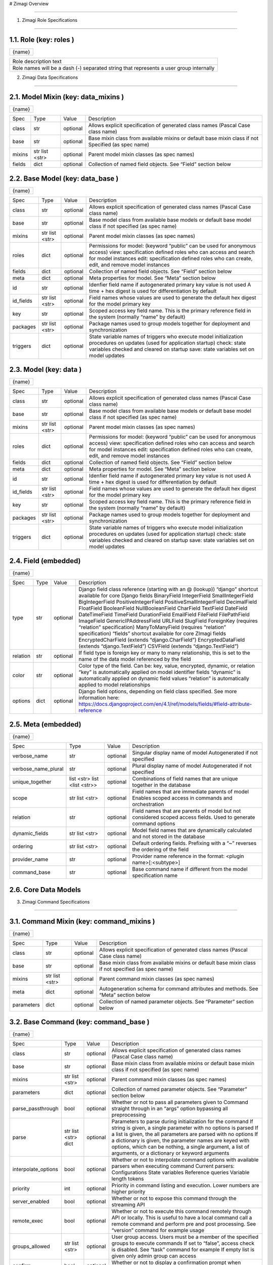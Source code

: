 # Zimagi   Overview

*****************

.. image:: ./kix.7ft3utqvnd8j.png



1. Zimagi   Role Specifications

*********************************

1.1.   Role  (key:  roles )
===========================

+--------+
| {name} |
+--------+

+----------------------------------------------------------------------------------------+
| Role description text                                                                  |
+----------------------------------------------------------------------------------------+
| Role names will be a dash (-) separated string that represents a user group internally |
+----------------------------------------------------------------------------------------+

2.   Zimagi   Data Specifications

*********************************

.. image:: ./kix.u09pexpvp3a8.png


2.1.   Model Mixin  (key:  data_mixins )
========================================

+--------+
| {name} |
+--------+

+--------+------------+----------+----------------------------------------------------------------------------+
| Spec   | Type       | Value    | Description                                                                |
+--------+------------+----------+----------------------------------------------------------------------------+
| class  | str        | optional | Allows explicit specification of generated class names                     |
|        |            |          | (Pascal Case class name)                                                   |
+--------+------------+----------+----------------------------------------------------------------------------+
| base   | str        | optional | Base mixin class from available mixins or default base mixin class if not  |
|        |            |          | Specified (as spec name)                                                   |
+--------+------------+----------+----------------------------------------------------------------------------+
| mixins | str        | optional | Parent model mixin classes (as spec names)                                 |
|        | list <str> |          |                                                                            |
+--------+------------+----------+----------------------------------------------------------------------------+
| fields | dict       | optional | Collection of named field objects.  See “Field” section below              |
+--------+------------+----------+----------------------------------------------------------------------------+



2.2.   Base Model  (key:  data_base )
=====================================

+--------+
| {name} |
+--------+

+-----------+------------+----------+--------------------------------------------------------------------+
| Spec      | Type       | Value    | Description                                                        |
+-----------+------------+----------+--------------------------------------------------------------------+
| class     | str        | optional | Allows explicit specification of generated class names             |
|           |            |          | (Pascal Case class name)                                           |
+-----------+------------+----------+--------------------------------------------------------------------+
| base      | str        | optional | Base model class from available base models or default base        |
|           |            |          | model class if not specified (as spec name)                        |
+-----------+------------+----------+--------------------------------------------------------------------+
| mixins    | str        | optional | Parent model mixin classes (as spec names)                         |
|           | list <str> |          |                                                                    |
+-----------+------------+----------+--------------------------------------------------------------------+
| roles     | dict       | optional | Permissions for model:                                             |
|           |            |          | (keyword “public” can be used for anonymous access)                |
|           |            |          | view: specification defined roles who can access and               |
|           |            |          | search for model instances                                         |
|           |            |          | edit: specification defined roles who can create, edit,            |
|           |            |          | and remove model instances                                         |
+-----------+------------+----------+--------------------------------------------------------------------+
| fields    | dict       | optional | Collection of named field objects.  See “Field” section below      |
+-----------+------------+----------+--------------------------------------------------------------------+
| meta      | dict       | optional | Meta properties for model.  See “Meta” section below               |
+-----------+------------+----------+--------------------------------------------------------------------+
| id        | str        | optional | Idenfier field name if autogenerated primary key value is not used |
|           |            |          | A time + hex digest is used for differentiation by default         |
+-----------+------------+----------+--------------------------------------------------------------------+
| id_fields | str        | optional | Field names whose values are used to generate the default hex      |
|           | list <str> |          | digest for the model primary key                                   |
+-----------+------------+----------+--------------------------------------------------------------------+
| key       | str        | optional | Scoped access key field name.  This is the primary reference field |
|           |            |          | in the system (normally “name” by default)                         |
+-----------+------------+----------+--------------------------------------------------------------------+
| packages  | str        | optional | Package names used to group models together for deployment         |
|           | list <str> |          | and synchronization                                                |
+-----------+------------+----------+--------------------------------------------------------------------+
| triggers  | dict       | optional | State variable names of triggers who execute model initialization  |
|           |            |          | procedures on updates (used for application startup)               |
|           |            |          | check: state variables checked and cleared on startup              |
|           |            |          | save: state variables set on model updates                         |
+-----------+------------+----------+--------------------------------------------------------------------+


2.3.   Model  (key:  data )
===========================

+--------+
| {name} |
+--------+

+-----------+------------+----------+--------------------------------------------------------------------+
| Spec      | Type       | Value    | Description                                                        |
+-----------+------------+----------+--------------------------------------------------------------------+
| class     | str        | optional | Allows explicit specification of generated class names             |
|           |            |          | (Pascal Case class name)                                           |
+-----------+------------+----------+--------------------------------------------------------------------+
| base      | str        | optional | Base model class from available base models or default base        |
|           |            |          | model class if not specified (as spec name)                        |
+-----------+------------+----------+--------------------------------------------------------------------+
| mixins    | str        | optional | Parent model mixin classes (as spec names)                         |
|           | list <str> |          |                                                                    |
+-----------+------------+----------+--------------------------------------------------------------------+
| roles     | dict       | optional | Permissions for model:                                             |
|           |            |          | (keyword “public” can be used for anonymous access)                |
|           |            |          | view: specification defined roles who can access and               |
|           |            |          | search for model instances                                         |
|           |            |          | edit: specification defined roles who can create, edit,            |
|           |            |          | and remove model instances                                         |
+-----------+------------+----------+--------------------------------------------------------------------+
| fields    | dict       | optional | Collection of named field objects.  See “Field” section below      |
+-----------+------------+----------+--------------------------------------------------------------------+
| meta      | dict       | optional | Meta properties for model.  See “Meta” section below               |
+-----------+------------+----------+--------------------------------------------------------------------+
| id        | str        | optional | Idenfier field name if autogenerated primary key value is not used |
|           |            |          | A time + hex digest is used for differentiation by default         |
+-----------+------------+----------+--------------------------------------------------------------------+
| id_fields | str        | optional | Field names whose values are used to generate the default hex      |
|           | list <str> |          | digest for the model primary key                                   |
+-----------+------------+----------+--------------------------------------------------------------------+
| key       | str        | optional | Scoped access key field name.  This is the primary reference field |
|           |            |          | in the system (normally “name” by default)                         |
+-----------+------------+----------+--------------------------------------------------------------------+
| packages  | str        | optional | Package names used to group models together for deployment         |
|           | list <str> |          | and synchronization                                                |
+-----------+------------+----------+--------------------------------------------------------------------+
| triggers  | dict       | optional | State variable names of triggers who execute model initialization  |
|           |            |          | procedures on updates (used for application startup)               |
|           |            |          | check: state variables checked and cleared on startup              |
|           |            |          | save: state variables set on model updates                         |
+-----------+------------+----------+--------------------------------------------------------------------+


2.4.   Field  (embedded)
========================

+--------+
| {name} |
+--------+

+----------+------+----------+---------------------------------------------------------------------------------------------------------------+
| Spec     | Type | Value    | Description                                                                                                   |
+----------+------+----------+---------------------------------------------------------------------------------------------------------------+
| type     | str  | optional | Django field class reference (starting with an @ (lookup))                                                    |
|          |      |          | “django” shortcut available for core Django fields                                                            |
|          |      |          | BinaryField                                                                                                   |
|          |      |          | IntegerField                                                                                                  |
|          |      |          | SmallIntegerField                                                                                             |
|          |      |          | BigIntegerField                                                                                               |
|          |      |          | PositiveIntegerField                                                                                          |
|          |      |          | PositiveSmallIntegerField                                                                                     |
|          |      |          | DecimalField                                                                                                  |
|          |      |          | FloatField                                                                                                    |
|          |      |          | BooleanField                                                                                                  |
|          |      |          | NullBooleanField                                                                                              |
|          |      |          | CharField                                                                                                     |
|          |      |          | TextField                                                                                                     |
|          |      |          | DateField                                                                                                     |
|          |      |          | DateTimeField                                                                                                 |
|          |      |          | TimeField                                                                                                     |
|          |      |          | DurationField                                                                                                 |
|          |      |          | EmailField                                                                                                    |
|          |      |          | FileField                                                                                                     |
|          |      |          | FilePathField                                                                                                 |
|          |      |          | ImageField                                                                                                    |
|          |      |          | GenericIPAddressField                                                                                         |
|          |      |          | URLField                                                                                                      |
|          |      |          | SlugField                                                                                                     |
|          |      |          | ForeignKey (requires “relation” specification)                                                                |
|          |      |          | ManyToManyField (requires “relation” specification)                                                           |
|          |      |          | “fields” shortcut available for core ZImagi fields                                                            |
|          |      |          | EncryptedCharField (extends “django.CharField”)                                                               |
|          |      |          | EncryptedDataField (extends “django.TextField”)                                                               |
|          |      |          | CSVField (extends “django.TextField”)                                                                         |
+----------+------+----------+---------------------------------------------------------------------------------------------------------------+
| relation | str  | optional | If field type is foreign key or many to many relationship, this is set to                                     |
|          |      |          | the name of the data model referenced by the field                                                            |
+----------+------+----------+---------------------------------------------------------------------------------------------------------------+
| color    | str  | optional | Color type of the field.  Can be: key, value, encrypted, dynamic,                                             |
|          |      |          | or relation                                                                                                   |
|          |      |          | “key” is automatically applied on model identifier fields                                                     |
|          |      |          | “dynamic” is automatically applied on dynamic field values                                                    |
|          |      |          | “relation” is automatically applied to model relationships                                                    |
+----------+------+----------+---------------------------------------------------------------------------------------------------------------+
| options  | dict | optional | Django field options, depending on field class specified.                                                     |
|          |      |          | See more information here: https://docs.djangoproject.com/en/4.1/ref/models/fields/#field-attribute-reference |
+----------+------+----------+---------------------------------------------------------------------------------------------------------------+


2.5.   Meta  (embedded)
=======================

+--------+
| {name} |
+--------+

+---------------------+-------------------+----------+------------------------------------------------------------------------------------------+
| Spec                | Type              | Value    | Description                                                                              |
+---------------------+-------------------+----------+------------------------------------------------------------------------------------------+
| verbose_name        | str               | optional | Singular display name of model                                                           |
|                     |                   |          | Autogenerated if not specified                                                           |
+---------------------+-------------------+----------+------------------------------------------------------------------------------------------+
| verbose_name_plural | str               | optional | Plural display name of model                                                             |
|                     |                   |          | Autogenerated if not specified                                                           |
+---------------------+-------------------+----------+------------------------------------------------------------------------------------------+
| unique_together     | list <str>        | optional | Combinations of field names that are unique                                              |
|                     | list <list <str>> |          | together in the database                                                                 |
+---------------------+-------------------+----------+------------------------------------------------------------------------------------------+
| scope               | str               | optional | Field names that are immediate parents of model                                          |
|                     | list <str>        |          | Enables scoped access in commands and orchestration                                      |
+---------------------+-------------------+----------+------------------------------------------------------------------------------------------+
| relation            | str               | optional | Field names that are parents of model but not considered                                 |
|                     |                   |          | scoped access fields.  Used to generate command options                                  |
+---------------------+-------------------+----------+------------------------------------------------------------------------------------------+
| dynamic_fields      | str               | optional | Model field names that are dynamically calculated and not                                |
|                     | list <str>        |          | stored in the database                                                                   |
+---------------------+-------------------+----------+------------------------------------------------------------------------------------------+
| ordering            | str               | optional | Default ordering fields.  Prefixing with a “~”                                           |
|                     | list <str>        |          | reverses the ordering of the field                                                       |
+---------------------+-------------------+----------+------------------------------------------------------------------------------------------+
| provider_name       | str               | optional | Provider name reference in the format:                                                   |
|                     |                   |          | <plugin name>[:<subtype>]                                                                |
+---------------------+-------------------+----------+------------------------------------------------------------------------------------------+
| command_base        | str               | optional | Base command name if different from the                                                  |
|                     |                   |          | model specification name                                                                 |
+---------------------+-------------------+----------+------------------------------------------------------------------------------------------+


2.6.  Core  Data Models
=======================

.. image:: ./kix.6og5zbx0ctt.png





3. Zimagi   Command Specifications

************************************

.. image:: ./kix.fws49h5c5sbl.png






3.1.   Command Mixin  (key:  command_mixins )
=============================================

+--------+
| {name} |
+--------+

+------------+------------+----------+---------------------------------------------------------------+
| Spec       | Type       | Value    | Description                                                   |
+------------+------------+----------+---------------------------------------------------------------+
| class      | str        | optional | Allows explicit specification of generated class names        |
|            |            |          | (Pascal Case class name)                                      |
+------------+------------+----------+---------------------------------------------------------------+
| base       | str        | optional | Base mixin class from available mixins or default base mixin  |
|            |            |          | class if not specified (as spec name)                         |
+------------+------------+----------+---------------------------------------------------------------+
| mixins     | str        | optional | Parent command mixin classes (as spec names)                  |
|            | list <str> |          |                                                               |
+------------+------------+----------+---------------------------------------------------------------+
| meta       | dict       | optional | Autogeneration schema for command attributes and              |
|            |            |          | methods.  See “Meta” section below                            |
+------------+------------+----------+---------------------------------------------------------------+
| parameters | dict       | optional | Collection of named parameter objects.                        |
|            |            |          | See “Parameter” section below                                 |
+------------+------------+----------+---------------------------------------------------------------+


3.2.   Base Command   (key:  command_base )
===========================================

+--------+
| {name} |
+--------+

+---------------------+------------+----------+----------------------------------------------------------+
| Spec                | Type       | Value    | Description                                              |
+---------------------+------------+----------+----------------------------------------------------------+
| class               | str        | optional | Allows explicit specification of generated class names   |
|                     |            |          | (Pascal Case class name)                                 |
+---------------------+------------+----------+----------------------------------------------------------+
| base                | str        | optional | Base mixin class from available mixins or default base   |
|                     |            |          | mixin class if not specified (as spec name)              |
+---------------------+------------+----------+----------------------------------------------------------+
| mixins              | str        | optional | Parent command mixin classes (as spec names)             |
|                     | list <str> |          |                                                          |
+---------------------+------------+----------+----------------------------------------------------------+
| parameters          | dict       | optional | Collection of named parameter objects.                   |
|                     |            |          | See “Parameter” section below                            |
+---------------------+------------+----------+----------------------------------------------------------+
| parse_passthrough   | bool       | optional | Whether or not to pass all parameters given to           |
|                     |            |          | Command straight through in an “args” option             |
|                     |            |          | bypassing all preprocessing                              |
+---------------------+------------+----------+----------------------------------------------------------+
| parse               | str        | optional | Parameters to parse during initialization for the        |
|                     | list <str> |          | command                                                  |
|                     | dict       |          | If string is given, a single parameter with no           |
|                     |            |          | options is parsed                                        |
|                     |            |          | If a list is given, the all parameters are parsed        |
|                     |            |          | with no options                                          |
|                     |            |          | If a dictionary is given, the parameter names            |
|                     |            |          | are keyed with options, which can be nothing,            |
|                     |            |          | a single argument, a list of arguments, or a             |
|                     |            |          | dictionary or keyword arguments                          |
+---------------------+------------+----------+----------------------------------------------------------+
| interpolate_options | bool       | optional | Whether or not to interpolate command options with       |
|                     |            |          | available parsers when executing command                 |
|                     |            |          | Current parsers:                                         |
|                     |            |          | Configurations                                           |
|                     |            |          | State variables                                          |
|                     |            |          | Reference queries                                        |
|                     |            |          | Variable length tokens                                   |
+---------------------+------------+----------+----------------------------------------------------------+
| priority            | int        | optional | Priority in command listing and execution. Lower         |
|                     |            |          | numbers are higher priority                              |
+---------------------+------------+----------+----------------------------------------------------------+
| server_enabled      | bool       | optional | Whether or not to expose this command through the        |
|                     |            |          | streaming API                                            |
+---------------------+------------+----------+----------------------------------------------------------+
| remote_exec         | bool       | optional | Whether or not to execute this command remotely          |
|                     |            |          | through API or locally.  This is useful to have a local  |
|                     |            |          | command call a remote command and perform pre and        |
|                     |            |          | post processing.                                         |
|                     |            |          | See “version” command for example usage                  |
+---------------------+------------+----------+----------------------------------------------------------+
| groups_allowed      | str        | optional | User group access.  Users must be a member of the        |
|                     | list <str> |          | specified groups to execute commands                     |
|                     |            |          | If set to “false”, access check is disabled.             |
|                     |            |          | See “task” command for example                           |
|                     |            |          | If empty list is given only admin group can              |
|                     |            |          | access                                                   |
+---------------------+------------+----------+----------------------------------------------------------+
| confirm             | bool       | optional | Whether or not to display a confirmation prompt when     |
|                     |            |          | executing                                                |
+---------------------+------------+----------+----------------------------------------------------------+
| display_header      | bool       | optional | Whether or not to display the standard command output    |
|                     |            |          | header message before command output                     |
+---------------------+------------+----------+----------------------------------------------------------+


3.3.   Command   (key:  command[:{parent}:...] )
================================================

+--------+
| {name} |
+--------+

+---------------------+------------+----------+----------------------------------------------------------+
| Spec                | Type       | Value    | Description                                              |
+---------------------+------------+----------+----------------------------------------------------------+
| class               | str        | optional | Allows explicit specification of generated class names   |
|                     |            |          | (Pascal Case class name)                                 |
+---------------------+------------+----------+----------------------------------------------------------+
| base                | str        | optional | Base mixin class from available mixins or default base   |
|                     |            |          | mixin class if not specified (as spec name)              |
+---------------------+------------+----------+----------------------------------------------------------+
| mixins              | str        | optional | Parent command mixin classes (as spec names)             |
|                     | list <str> |          |                                                          |
+---------------------+------------+----------+----------------------------------------------------------+
| resource            | str        | optional | Data model specification name ro generate a resource     |
|                     |            |          | command set at current location in command tree          |
+---------------------+------------+----------+----------------------------------------------------------+
| parameters          | dict       | optional | Collection of named parameter objects.                   |
|                     |            |          | See “Parameter” section below                            |
+---------------------+------------+----------+----------------------------------------------------------+
| parse_passthrough   | bool       | optional | Whether or not to pass all parameters given to           |
|                     |            |          | Command straight through in an “args” option             |
|                     |            |          | bypassing all preprocessing                              |
+---------------------+------------+----------+----------------------------------------------------------+
| parse               | str        | optional | Parameters to parse during initialization for the        |
|                     | list <str> |          | command                                                  |
|                     | dict       |          | If string is given, a single parameter with no           |
|                     |            |          | options is parsed                                        |
|                     |            |          | If a list is given, the all parameters are parsed        |
|                     |            |          | with no options                                          |
|                     |            |          | If a dictionary is given, the parameter names            |
|                     |            |          | are keyed with options, which can be nothing,            |
|                     |            |          | a single argument, a list of arguments, or a             |
|                     |            |          | dictionary or keyword arguments                          |
+---------------------+------------+----------+----------------------------------------------------------+
| interpolate_options | bool       | optional | Whether or not to interpolate command options with       |
|                     |            |          | available parsers when executing command                 |
|                     |            |          | Current parsers:                                         |
|                     |            |          | Configurations                                           |
|                     |            |          | State variables                                          |
|                     |            |          | Reference queries                                        |
|                     |            |          | Variable length tokens                                   |
+---------------------+------------+----------+----------------------------------------------------------+
| priority            | int        | optional | Priority in command listing and execution. Lower         |
|                     |            |          | numbers are higher priority                              |
+---------------------+------------+----------+----------------------------------------------------------+
| server_enabled      | bool       | optional | Whether or not to expose this command through the        |
|                     |            |          | streaming API                                            |
+---------------------+------------+----------+----------------------------------------------------------+
| remote_exec         | bool       | optional | Whether or not to execute this command remotely          |
|                     |            |          | through API or locally.  This is useful to have a local  |
|                     |            |          | command call a remote command and perform pre and        |
|                     |            |          | post processing.                                         |
|                     |            |          | See “version” command for example usage                  |
+---------------------+------------+----------+----------------------------------------------------------+
| groups_allowed      | str        | optional | User group access.  Users must be a member of the        |
|                     | list <str> |          | specified groups to execute commands                     |
|                     |            |          | If set to “false”, access check is disabled.             |
|                     |            |          | See “task” command for example                           |
|                     |            |          | If empty list is given only admin group can              |
|                     |            |          | access                                                   |
+---------------------+------------+----------+----------------------------------------------------------+
| confirm             | bool       | optional | Whether or not to display a confirmation prompt when     |
|                     |            |          | executing                                                |
+---------------------+------------+----------+----------------------------------------------------------+
| display_header      | bool       | optional | Whether or not to display the standard command output    |
|                     |            |          | header message before command output                     |
+---------------------+------------+----------+----------------------------------------------------------+


3.4.   Meta  (embedded)
=======================

+--------+
| {name} |
+--------+

+-----------------+------+----------+------------------------------------------------------------------------+
| Spec            | Type | Value    | Description                                                            |
+-----------------+------+----------+------------------------------------------------------------------------+
| data            | str  | optional | Specification name for referenced data model, used to autogenerate     |
|                 |      |          | attributes and methods on the command for working with the data model  |
|                 |      |          | If “null” is given, then no data model related autogeneration          |
+-----------------+------+----------+------------------------------------------------------------------------+
| provider        | bool | optional | Whether or not to generate provider related attributes and methods for |
|                 |      |          | this data model on the command                                         |
+-----------------+------+----------+------------------------------------------------------------------------+
| priority        | int  | optional | Priority in command model facade initialization. Lower numbers are     |
|                 |      |          | higher priority                                                        |
+-----------------+------+----------+------------------------------------------------------------------------+
| name_default    | str  | optional | Default data model name command attribute used when name is not        |
|                 |      |          | explicitly specified                                                   |
+-----------------+------+----------+------------------------------------------------------------------------+
| default         | str  | optional | Plugin provider default when not explicitly specified                  |
+-----------------+------+----------+------------------------------------------------------------------------+


3.5.   Parameter  (embedded)
============================

+--------+
| {name} |
+--------+

+------------------+------------+----------+-------------------------------------------------------------------------+
| Spec             | Type       | Value    | Description                                                             |
+------------------+------------+----------+-------------------------------------------------------------------------+
| parser           | str        | optional | Parameter parser.  Can be: flag, variable, variables, or fields         |
|                  |            |          | (key value pairs)                                                       |
+------------------+------------+----------+-------------------------------------------------------------------------+
| type             | str        | optional | Internal data type.  Can be: str, int, float, or bool                   |
+------------------+------------+----------+-------------------------------------------------------------------------+
| optional         | str        | optional | Whether or not this parameter is optional to the command.               |
|                  | bool       |          | If “true”, then parameter is added as an optional argument              |
|                  |            |          | If “false”, then parameter is required as an argument                   |
|                  |            |          | If a dashed identifier, parameter is added as optional                  |
+------------------+------------+----------+-------------------------------------------------------------------------+
| choices          | list <str> | optional | Available choices for the parameter                                     |
|                  | dict       |          | If list given then elements are both values and labels                  |
|                  |            |          | If dictionary given, keys are values and values are labels              |
+------------------+------------+----------+-------------------------------------------------------------------------+
| default          | *          | optional | Default parameter value if not specified                                |
+------------------+------------+----------+-------------------------------------------------------------------------+
| default_callback | str        | optional | Command method callback to execute instead of specifying default.       |
|                  |            |          | Allows for dynamic default variables depending on state                 |
+------------------+------------+----------+-------------------------------------------------------------------------+
| help             | str        | optional | Parameter help message.  Internally combined with default to get        |
|                  |            |          | final rendered form                                                     |
+------------------+------------+----------+-------------------------------------------------------------------------+
| value_label      | str        | optional | Value label for use with variable and variables parsers in help         |
|                  |            |          | information                                                             |
+------------------+------------+----------+-------------------------------------------------------------------------+
| help_callback    | str        | optional | Command method callback to generate help string                         |
|                  |            |          | This is only valid on the “fields” parameter parser                     |
+------------------+------------+----------+-------------------------------------------------------------------------+
| callback_args    | list <*>   | optional | Argument list to pass to the parameter help callback if specified       |
+------------------+------------+----------+-------------------------------------------------------------------------+
| callback_options | dict       | optional | Keyword parameters to pass to the parameter help callback if specified  |
+------------------+------------+----------+-------------------------------------------------------------------------+
| data             | str        | optional | Data specification name for related model to generate provider related  |
|                  |            |          | Help information for “fields” parameter parser.                         |
|                  |            |          | This should pretty much never need to be used                           |
+------------------+------------+----------+-------------------------------------------------------------------------+


3.6.  Core  Commands
====================

.. image:: ./kix.vsnbgztpsc6x.png



4. Provider Mixin

***********************************

.. image:: ./kix.tpls2u9qapt1.png








4.1.   Provider Mixin  (key:  plugin_mixins )
=============================================

+--------+
| {name} |
+--------+

+-------------+------------+----------+---------------------------------------------------------------+
| Spec        | Type       | Value    | Description                                                   |
+-------------+------------+----------+---------------------------------------------------------------+
| class       | str        | optional | Allows explicit specification of generated class names        |
|             |            |          | (Pascal Case class name)                                      |
+-------------+------------+----------+---------------------------------------------------------------+
| base        | str        | optional | Base mixin class from available mixins or default base mixin  |
|             |            |          | class if not specified (as spec name)                         |
+-------------+------------+----------+---------------------------------------------------------------+
| mixins      | str        | optional | Parent provider mixin classes (as spec names)                 |
|             | list <str> |          |                                                               |
+-------------+------------+----------+---------------------------------------------------------------+
| requirement | dict       | optional | Collection of required named configuration objects.           |
|             |            |          | See “Configuration” section below                             |
+-------------+------------+----------+---------------------------------------------------------------+
| option      | dict       | optional | Collection of optional named configuration objects.           |
|             |            |          | See “Configuration” section below                             |
+-------------+------------+----------+---------------------------------------------------------------+
| interface   | dict       | optional | Collection of methods to be implemented by providers of       |
|             |            |          | a base plugin.  See “Method” section below                    |
+-------------+------------+----------+---------------------------------------------------------------+

*IMPORTANT:* **Base mixins can add related specifications**

4.2.   Base Provider  (key:  plugin )
=====================================

+--------+
| {name} |
+--------+

+-------------+------------+----------+---------------------------------------------------------+
| Spec        | Type       | Value    | Description                                             |
+-------------+------------+----------+---------------------------------------------------------+
| base        | str        | optional | Base provider class from available provider or default  |
|             |            |          | base provider class if not specified (as spec name)     |
+-------------+------------+----------+---------------------------------------------------------+
| mixins      | str        | optional | Parent provider mixin classes (as spec names)           |
|             | list <str> |          |                                                         |
+-------------+------------+----------+---------------------------------------------------------+
| requirement | dict       | optional | Collection of required named configuration objects.     |
|             |            |          | See “Configuration” section below                       |
+-------------+------------+----------+---------------------------------------------------------+
| option      | dict       | optional | Collection of optional named configuration objects.     |
|             |            |          | See “Configuration” section below                       |
+-------------+------------+----------+---------------------------------------------------------+
| interface   | dict       | optional | Collection of methods to be implemented by providers of |
|             |            |          | a base plugin.  See “Method” section below              |
+-------------+------------+----------+---------------------------------------------------------+
| data        | str        | optional | Data model specification name when deriving from the    |
|             |            |          | base “data” plugin provider                             |
+-------------+------------+----------+---------------------------------------------------------+
| store_lock  | str        | optional | Database mutex name to use when storing system data.    |
|             |            |          | This prevents multiple saves from happening at the same |
|             |            |          | time across the system                                  |
+-------------+------------+----------+---------------------------------------------------------+
| subtypes    | dict       | optional | Collection of related base provider implementations     |
|             |            |          | See “Base Provider” section (this one right here!)      |
|             |            |          | This specification is only applicable when base         |
|             |            |          | plugin is “meta”                                        |
+-------------+------------+----------+---------------------------------------------------------+
| providers   | dict       | optional | Collection of provider implementations for the plugin.  |
|             |            |          | See “Provider” section below                            |
|             |            |          | If base is “meta”, then the primary key is the          |
|             |            |          | name of the provider with secondary keys for            |
|             |            |          | all defined subtypes under provider                     |
|             |            |          | Provider name may have a value of “null”, in            |
|             |            |          | which casea generic provider is generated               |
+-------------+------------+----------+---------------------------------------------------------+

*IMPORTANT:* **Base providers and mixins can add related specifications**


4.3.   Provider  (embedded)
===========================

+--------+---------------------------------------------------------------------------+
| {name} | Value can be “**null**”, in which the method is generated in generic form |
+--------+---------------------------------------------------------------------------+

+-------------+------------+----------+---------------------------------------------------------+
| Spec        | Type       | Value    | Description                                             |
+-------------+------------+----------+---------------------------------------------------------+
| base        | str        | optional | Base provider class from available provider or default  |
|             |            |          | base provider class if not specified (as spec name)     |
+-------------+------------+----------+---------------------------------------------------------+
| mixins      | str        | optional | Parent provider mixin classes (as spec names)           |
|             | list <str> |          |                                                         |
+-------------+------------+----------+---------------------------------------------------------+
| requirement | dict       | optional | Collection of required named configuration objects.     |
|             |            |          | See “Configuration” section below                       |
+-------------+------------+----------+---------------------------------------------------------+
| option      | dict       | optional | Collection of optional named configuration objects.     |
|             |            |          | See “Configuration” section below                       |
+-------------+------------+----------+---------------------------------------------------------+

*IMPORTANT:* **Base providers and mixins can add related specifications**


4.4.   Configuration  (embedded)
================================

+--------+
| {name} |
+--------+

+-------------+------+----------+--------------------------------------------------------------------------+
| Spec        | Type | Value    | Description                                                              |
+-------------+------+----------+--------------------------------------------------------------------------+
| type        | str  | optional | Configuration data type.  Can be: str, int, float, bool, list, or dict   |
+-------------+------+----------+--------------------------------------------------------------------------+
| default     | *    | optional | Default configuration value if not specified                             |
+-------------+------+----------+--------------------------------------------------------------------------+
| help        | str  | optional | Help text for plugin provider configuration                              |
+-------------+------+----------+--------------------------------------------------------------------------+
| config_name | str  | optional | Configuration name of a default value to use when no value is specified  |
+-------------+------+----------+--------------------------------------------------------------------------+


4.5.   Method  (embedded)
=========================

+--------+---------------------------------------------------------------------------+
| {name} | Value can be “**null**”, in which the method is generated in generic form |
+--------+---------------------------------------------------------------------------+

+---------+------+----------+------------------------------------------------------------------------------------------------------------------------------------------------+
| Spec    | Type | Value    | Description                                                                                                                                    |
+---------+------+----------+------------------------------------------------------------------------------------------------------------------------------------------------+
| params  | dict | optional | Method parameters.  Dictionary keys are the parameter names and the values are the data type, which can be: str, int, float, bool, list, dict, |
|         |      |          | or other referenced classes                                                                                                                    |
|         |      |          | This specification is not currently used, but there are plans to                                                                               |
|         |      |          | use with provider validation                                                                                                                   |
+---------+------+----------+------------------------------------------------------------------------------------------------------------------------------------------------+
| returns | *    | optional | Data type or referenced class returned from the provider method                                                                                |
|         |      |          | This specification is not currently used, but there are plans to                                                                               |
|         |      |          | use with provider validation                                                                                                                   |
+---------+------+----------+------------------------------------------------------------------------------------------------------------------------------------------------+


4.6.  Core  Plugins  and  Providers
===================================

.. image:: ./kix.yk9yetlaxfoj.png
